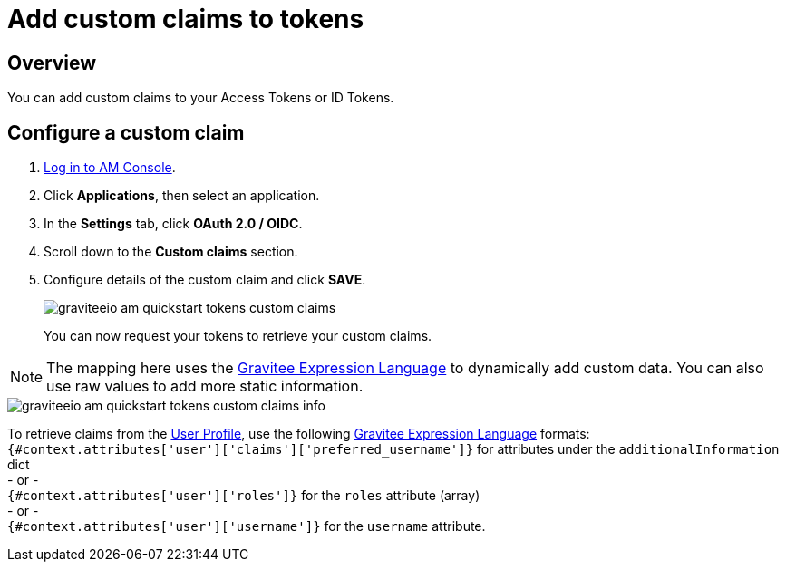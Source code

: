 = Add custom claims to tokens
:page-sidebar: am_3_x_sidebar
:page-permalink: am/current/am_quickstart_tokens_custom_claims.html
:page-folder: am/quickstart
:page-layout: am

== Overview

You can add custom claims to your Access Tokens or ID Tokens.

== Configure a custom claim

. link:/am/current/am_userguide_authentication.html[Log in to AM Console^].
. Click *Applications*, then select an application.
. In the *Settings* tab, click *OAuth 2.0 / OIDC*.
. Scroll down to the *Custom claims* section.
. Configure details of the custom claim and click *SAVE*.
+
image::am/current/graviteeio-am-quickstart-tokens-custom-claims.png[]
+
You can now request your tokens to retrieve your custom claims.

NOTE: The mapping here uses the link:/apim/3.x/apim_publisherguide_expression_language.html[Gravitee Expression Language^] to dynamically add custom data. You can also use raw values to add more static information.

image::am/current/graviteeio-am-quickstart-tokens-custom-claims-info.png[]

To retrieve claims from the link:/am/current/am_quickstart_profile_information.html[User Profile^], use the following link:/apim/3.x/apim_publisherguide_expression_language.html[Gravitee Expression Language^] formats: +
`{#context.attributes['user']['claims']['preferred_username']}` for attributes under the `additionalInformation` dict +
- or - +
`{#context.attributes['user']['roles']}` for the `roles` attribute (array) +
- or - +
`{#context.attributes['user']['username']}` for the `username` attribute.
